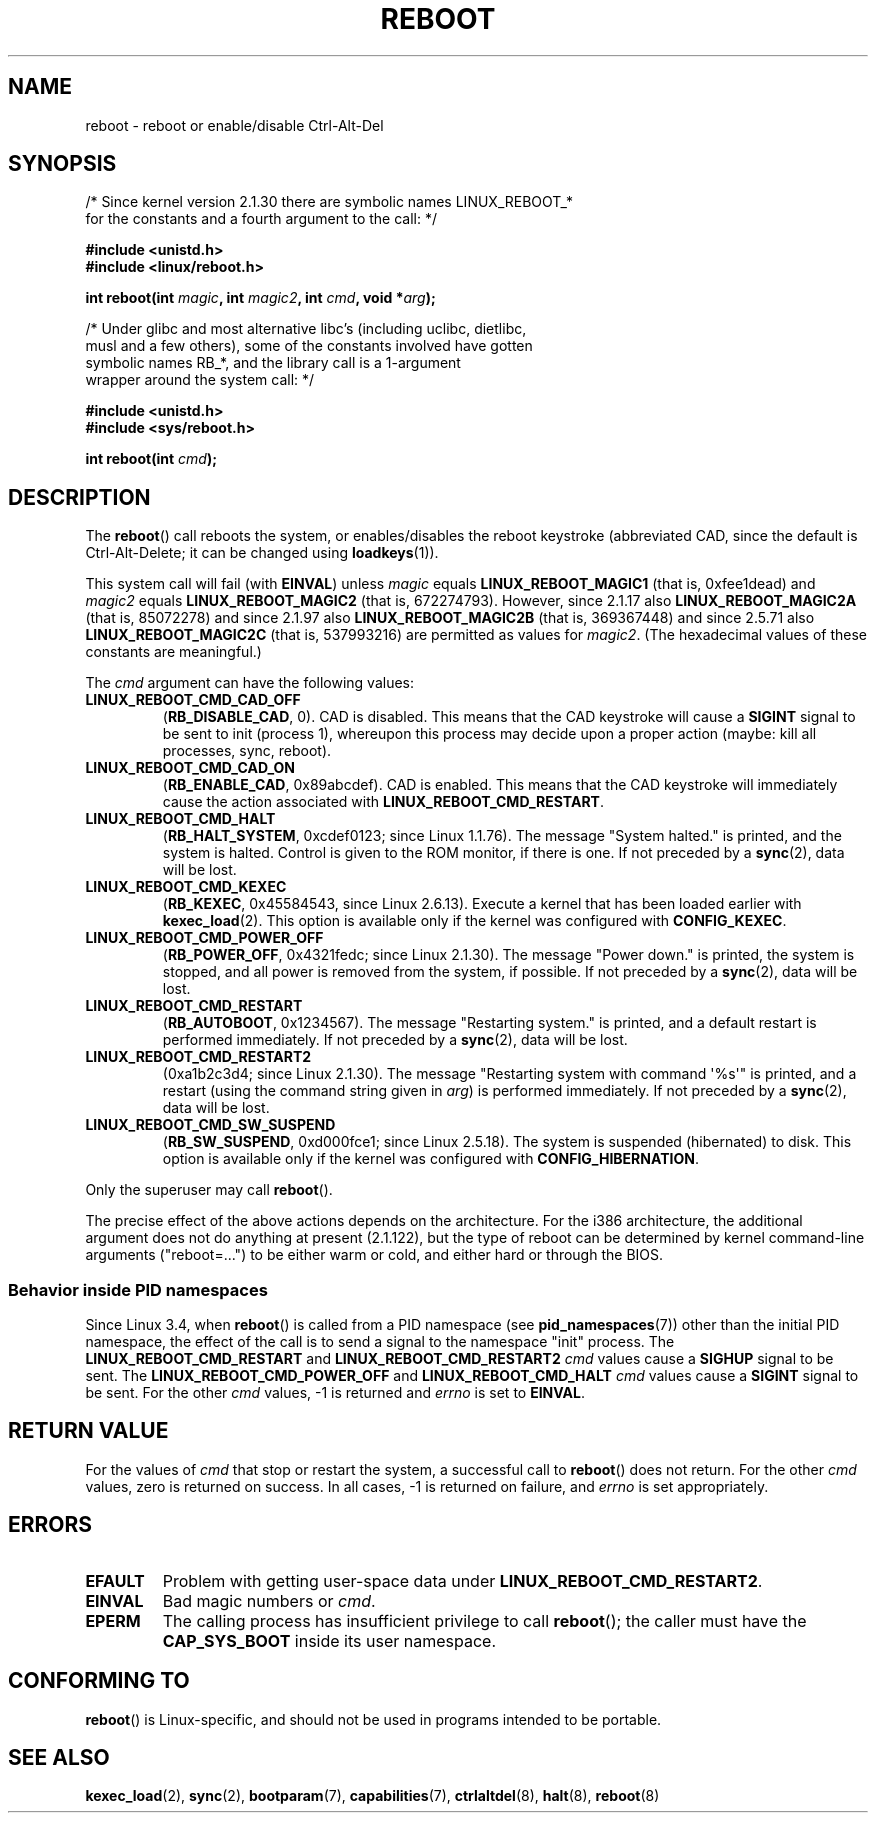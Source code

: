 .\" Copyright (c) 1998 Andries Brouwer (aeb@cwi.nl), 24 September 1998
.\"
.\" %%%LICENSE_START(VERBATIM)
.\" Permission is granted to make and distribute verbatim copies of this
.\" manual provided the copyright notice and this permission notice are
.\" preserved on all copies.
.\"
.\" Permission is granted to copy and distribute modified versions of this
.\" manual under the conditions for verbatim copying, provided that the
.\" entire resulting derived work is distributed under the terms of a
.\" permission notice identical to this one.
.\"
.\" Since the Linux kernel and libraries are constantly changing, this
.\" manual page may be incorrect or out-of-date.  The author(s) assume no
.\" responsibility for errors or omissions, or for damages resulting from
.\" the use of the information contained herein.  The author(s) may not
.\" have taken the same level of care in the production of this manual,
.\" which is licensed free of charge, as they might when working
.\" professionally.
.\"
.\" Formatted or processed versions of this manual, if unaccompanied by
.\" the source, must acknowledge the copyright and authors of this work.
.\" %%%LICENSE_END
.\"
.\" Modified, 27 May 2004, Michael Kerrisk <mtk.manpages@gmail.com>
.\"     Added notes on capability requirements
.\"
.TH REBOOT 2 2016-10-08 "Linux" "Linux Programmer's Manual"
.SH NAME
reboot \- reboot or enable/disable Ctrl-Alt-Del
.SH SYNOPSIS
/* Since kernel version 2.1.30 there are symbolic names LINUX_REBOOT_*
   for the constants and a fourth argument to the call: */
.PP
.B #include <unistd.h>
.br
.B #include <linux/reboot.h>
.PP
.BI "int reboot(int " magic ", int " magic2 ", int " cmd ", void *" arg );
.PP
/* Under glibc and most alternative libc's (including uclibc, dietlibc,
   musl and a few others), some of the constants involved have gotten
   symbolic names RB_*, and the library call is a 1-argument
   wrapper around the system call: */
.PP
.B #include <unistd.h>
.br
.B #include <sys/reboot.h>
.PP
.BI "int reboot(int " cmd );
.SH DESCRIPTION
The
.BR reboot ()
call reboots the system, or enables/disables the reboot keystroke
(abbreviated CAD, since the default is Ctrl-Alt-Delete;
it can be changed using
.BR loadkeys (1)).
.PP
This system call will fail (with
.BR EINVAL )
unless
.I magic
equals
.B LINUX_REBOOT_MAGIC1
(that is, 0xfee1dead) and
.I magic2
equals
.B LINUX_REBOOT_MAGIC2
(that is, 672274793).
However, since 2.1.17 also
.B LINUX_REBOOT_MAGIC2A
(that is, 85072278)
and since 2.1.97 also
.B LINUX_REBOOT_MAGIC2B
(that is, 369367448)
and since 2.5.71 also
.B LINUX_REBOOT_MAGIC2C
(that is, 537993216)
are permitted as values for
.IR magic2 .
(The hexadecimal values of these constants are meaningful.)

The
.I cmd
argument can have the following values:
.TP
.B LINUX_REBOOT_CMD_CAD_OFF
.RB ( RB_DISABLE_CAD ,
0).
CAD is disabled.
This means that the CAD keystroke will cause a
.B SIGINT
signal to be
sent to init (process 1), whereupon this process may decide upon a
proper action (maybe: kill all processes, sync, reboot).
.TP
.B LINUX_REBOOT_CMD_CAD_ON
.RB ( RB_ENABLE_CAD ,
0x89abcdef).
CAD is enabled.
This means that the CAD keystroke will immediately cause
the action associated with
.BR LINUX_REBOOT_CMD_RESTART .
.TP
.B LINUX_REBOOT_CMD_HALT
.RB ( RB_HALT_SYSTEM ,
0xcdef0123; since Linux 1.1.76).
The message "System halted." is printed, and the system is halted.
Control is given to the ROM monitor, if there is one.
If not preceded by a
.BR sync (2),
data will be lost.
.TP
.BR LINUX_REBOOT_CMD_KEXEC
.RB ( RB_KEXEC ,
0x45584543, since Linux 2.6.13).
Execute a kernel that has been loaded earlier with
.BR kexec_load (2).
This option is available only if the kernel was configured with
.BR CONFIG_KEXEC .
.TP
.B LINUX_REBOOT_CMD_POWER_OFF
.RB ( RB_POWER_OFF ,
0x4321fedc; since Linux 2.1.30).
The message "Power down." is printed, the system is stopped,
and all power is removed from the system, if possible.
If not preceded by a
.BR sync (2),
data will be lost.
.TP
.B LINUX_REBOOT_CMD_RESTART
.RB ( RB_AUTOBOOT ,
0x1234567).
The message "Restarting system." is printed, and a default
restart is performed immediately.
If not preceded by a
.BR sync (2),
data will be lost.
.TP
.B LINUX_REBOOT_CMD_RESTART2
(0xa1b2c3d4; since Linux 2.1.30).
The message "Restarting system with command \(aq%s\(aq" is printed,
and a restart (using the command string given in
.IR arg )
is performed immediately.
If not preceded by a
.BR sync (2),
data will be lost.
.TP
.BR LINUX_REBOOT_CMD_SW_SUSPEND
.RB ( RB_SW_SUSPEND ,
0xd000fce1; since Linux 2.5.18).
The system is suspended (hibernated) to disk.
This option is available only if the kernel was configured with
.BR CONFIG_HIBERNATION .
.LP
Only the superuser may call
.BR reboot ().
.LP
The precise effect of the above actions depends on the architecture.
For the i386 architecture, the additional argument does not do
anything at present (2.1.122), but the type of reboot can be
determined by kernel command-line arguments ("reboot=...") to be
either warm or cold, and either hard or through the BIOS.
.SS Behavior inside PID namespaces
.\" commit cf3f89214ef6a33fad60856bc5ffd7bb2fc4709b
.\" see also commit 923c7538236564c46ee80c253a416705321f13e3
Since Linux 3.4, when
.BR reboot ()
is called from a PID namespace (see
.BR pid_namespaces (7))
other than the initial PID namespace,
the effect of the call is to send a signal to the namespace "init" process.
The
.BR LINUX_REBOOT_CMD_RESTART
and
.BR LINUX_REBOOT_CMD_RESTART2
.I cmd
values cause a
.BR SIGHUP
signal to be sent.
The
.BR LINUX_REBOOT_CMD_POWER_OFF
and
.BR LINUX_REBOOT_CMD_HALT
.I cmd
values cause a
.B SIGINT
signal to be sent.
For the other
.I cmd
values, \-1 is returned and
.I errno
is set to
.BR EINVAL .
.SH RETURN VALUE
For the values of
.I cmd
that stop or restart the system,
a successful call to
.BR reboot ()
does not return.
For the other
.I cmd
values, zero is returned on success.
In all cases, \-1 is returned on failure, and
.I errno
is set appropriately.
.SH ERRORS
.TP
.B EFAULT
Problem with getting user-space data under
.BR LINUX_REBOOT_CMD_RESTART2 .
.TP
.B EINVAL
Bad magic numbers or \fIcmd\fP.
.TP
.B EPERM
The calling process has insufficient privilege to call
.BR reboot ();
the caller must have the
.B CAP_SYS_BOOT
inside its user namespace.
.SH CONFORMING TO
.BR reboot ()
is Linux-specific,
and should not be used in programs intended to be portable.
.SH SEE ALSO
.BR kexec_load (2),
.BR sync (2),
.BR bootparam (7),
.BR capabilities (7),
.BR ctrlaltdel (8),
.BR halt (8),
.BR reboot (8)
